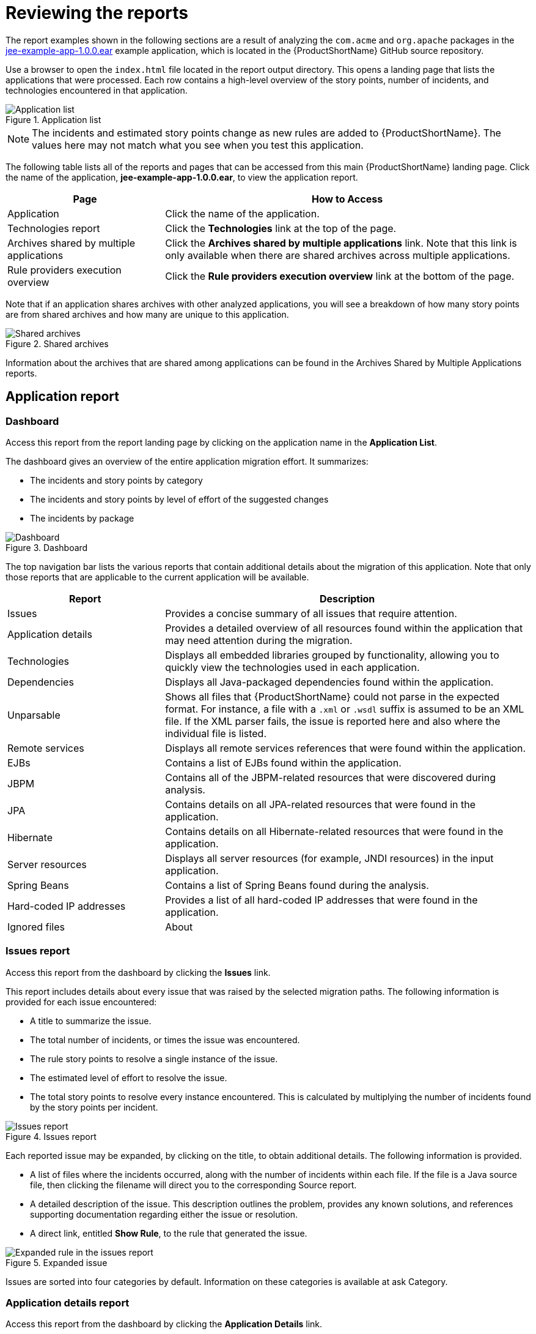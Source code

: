 // Module included in the following assemblies:
//
// * docs/cli-guide/master.adoc

:_content-type: PROCEDURE
[id="review-reports_{context}"]
= Reviewing the reports

The report examples shown in the following sections are a result of analyzing the `com.acme` and `org.apache` packages in the https://github.com/windup/windup/blob/master/test-files/jee-example-app-1.0.0.ear[jee-example-app-1.0.0.ear] example application, which is located in the {ProductShortName} GitHub source repository.

ifdef::cli-guide[]
The report was generated using the following command.

[options="nowrap",subs="attributes+"]
----
$ <{ProductShortName}_HOME>/bin/{mta-cli} --input /home/username/{mta-cli}-source/test-files/jee-example-app-1.0.0.ear/ --output /home/username/{mta-cli}-reports/jee-example-app-1.0.0.ear-report --target eap6 --packages com.acme org.apache
----
endif::cli-guide[]

Use a browser to open the `index.html` file located in the report output directory. This opens a landing page that lists the applications that were processed.  Each row contains a high-level overview of the story points, number of incidents, and technologies encountered in that application.

.Application list
image::3-1-applications.png[Application list]

NOTE: The incidents and estimated story points change as new rules are added to {ProductShortName}. The values here may not match what you see when you test this application.

The following table lists all of the reports and pages that can be accessed from this main {ProductShortName} landing page. Click the name of the application, *jee-example-app-1.0.0.ear*, to view the application report.

[cols="30%,70%", options="header"]
|====
| Page
| How to Access

|Application
| Click the name of the application.

| Technologies report
| Click the *Technologies* link at the top of the page.

| Archives shared by multiple applications
| Click the *Archives shared by multiple applications* link. Note that this link is only available when there are shared archives across multiple applications.

| Rule providers execution overview
| Click the *Rule providers execution overview* link at the bottom of the page.
|====

Note that if an application shares archives with other analyzed applications, you will see a breakdown of how many story points are from shared archives and how many are unique to this application.

.Shared archives
image::3-2-shared-archives.png[Shared archives]

Information about the archives that are shared among applications can be found in the Archives Shared by Multiple Applications reports.

[id="review-application-report_{context}"]
== Application report

=== Dashboard

Access this report from the report landing page by clicking on the application name in the *Application List*.

The dashboard gives an overview of the entire application migration effort. It summarizes:

* The incidents and story points by category
* The incidents and story points by level of effort of the suggested changes
* The incidents by package

.Dashboard
image::3-3-dashboard.png[Dashboard]

The top navigation bar lists the various reports that contain additional details about the migration of this application. Note that only those reports that are applicable to the current application will be available.

[cols="30%,70%", options="header"]
|====
| Report
| Description

| Issues
| Provides a concise summary of all issues that require attention.

| Application details
| Provides a detailed overview of all resources found within the application that may need attention during the migration.

| Technologies
| Displays all embedded libraries grouped by functionality, allowing you to quickly view the technologies used in each application.

| Dependencies
| Displays all Java-packaged dependencies found within the application.

| Unparsable
| Shows all files that {ProductShortName} could not parse in the expected format. For instance, a file with a `.xml` or `.wsdl` suffix is assumed to be an XML file. If the XML parser fails, the issue is reported here and also where the individual file is listed.

| Remote services
| Displays all remote services references that were found within the application.

| EJBs
| Contains a list of EJBs found within the application.

| JBPM
| Contains all of the JBPM-related resources that were discovered during analysis.

| JPA
| Contains details on all JPA-related resources that were found in the application.

| Hibernate
| Contains details on all Hibernate-related resources that were found in the application.

| Server resources
| Displays all server resources (for example, JNDI resources) in the input application.

| Spring Beans
| Contains a list of Spring Beans found during the analysis.

| Hard-coded IP addresses
| Provides a list of all hard-coded IP addresses that were found in the application.

| Ignored files
ifdef::cli-guide[]
| Lists the files found in the application that, based on certain rules and {ProductShortName} configuration, were not processed. See the `--userIgnorePath` option for more information.
endif::[]
ifdef::maven-guide[]
| Lists the files found in the application that, based on certain rules and {ProductShortName} configuration, were not processed. See the `userIgnorePath` option for more information.
endif::[]

| About
| Describes the current version of {ProductShortName} and provides helpful links for further assistance.
|====

[id="issues-report_{context}"]
=== Issues report

Access this report from the dashboard by clicking the *Issues* link.

This report includes details about every issue that was raised by the selected migration paths. The following information is provided for each issue encountered:

* A title to summarize the issue.
* The total number of incidents, or times the issue was encountered.
* The rule story points to resolve a single instance of the issue.
* The estimated level of effort to resolve the issue.
* The total story points to resolve every instance encountered. This is calculated by multiplying the number of incidents found by the story points per incident.

.Issues report
image::3-4-issues-report.png[Issues report]

Each reported issue may be expanded, by clicking on the title, to obtain additional details. The following information is provided.

* A list of files where the incidents occurred, along with the number of incidents within each file. If the file is a Java source file, then clicking the filename will direct you to the corresponding Source report.
* A detailed description of the issue. This description outlines the problem, provides any known solutions, and references supporting documentation regarding either the issue or resolution.
* A direct link, entitled *Show Rule*, to the rule that generated the issue.

.Expanded issue
image::3-5-expanded-issue.png[Expanded rule in the issues report]

Issues are sorted into four categories by default. Information on these categories is available at ask Category.

=== Application details report

Access this report from the dashboard by clicking the *Application Details* link.

The report lists the story points, the Java incidents by package, and a count of the occurrences of the technologies found in the application. Next is a display of application messages generated during the migration process. Finally, there is a breakdown of this information for each archive analyzed during the process.

.Application Details report
image::3-6-application-details-report.png[Application Details report]

Expand the `jee-example-app-1.0.0.ear/jee-example-services.jar` to review the story points, Java incidents by package, and a count of the occurrences of the technologies found in this archive. This summary begins with a total of the story points assigned to its migration, followed by a table detailing the changes required for each file in the archive. The report contains the following columns.

[cols="1,3", options="header"]
|====
| Column Name
| Description

| Name
| The name of the file being analyzed.

| Technology
| The type of file being analyzed, for example, *Decompiled Java File* or *Properties*.

| Issues
| Warnings about areas of code that need review or changes.

| Story Points
a| Level of effort required to migrate the file.
|====

Note that if an archive is duplicated several times in an application, it will be listed just once in the report and will be tagged with `[Included multiple times]`.

.Duplicate archive in an application
image::3-7-duplicate-archive-in-application.png[Duplicate archive]

The story points for archives that are duplicated within an application will be counted only once in the total story point count for that application.

[id="technology-report-application_{context}"]
=== Technologies report

Access this report from the dashboard by clicking the *Technologies* link.

The report lists the occurrences of technologies, grouped by function, in the analyzed application. It is an overview of the technologies found in the application, and is designed to assist users in quickly understanding each application's purpose.

The image below shows the technologies used in the `jee-example-app`.

.Technologies in an application
image::3-8-technologies-in-application.png[Technology report Application view]

=== Source report

The Source report displays the migration issues in the context of the source file in which they were discovered.

.Source report
image::3-10-source-report.png[Source Report]

[id="technology-report_{context}"]
== Technologies report

Access this report from the report landing page by clicking the *Technologies* link.

This report provides an aggregate listing of the technologies used, grouped by function, for the analyzed applications. It shows how the technologies are distributed, and is typically reviewed after analyzing a large number of applications to group the applications and identify patterns. It also shows the size, number of libraries, and story point totals of each application.

Clicking any of the headers, such as *Markup*, sorts the results in descending order. Selecting the same header again will resort the results in ascending order. The currently selected header is identified in bold, next to a directional arrow, indicating the direction of the sort.

.Technologies used across multiple applications
image::3-11-technologies-used-across-multiple-applications.png[Technologies used across multiple applications]
////


[id="shared-archives_{context}"]
== Archives shared by multiple applications

Access these reports from the report landing page by clicking the *Archives shared by multiple applications* link. Note that this link is only available if there are applicable shared archives.

.Archives shared by multiple applications
image::3-12-archives-shared-by-multiple-applications.png[Archives shared by multiple applications]

This allows you to view the detailed reports for all archives that are shared across multiple applications.

[id="review-rule-providers-execution-overview_{context}"]
== Rule providers execution overview

Access this report from the report landing page by clicking the *Rule providers execution overview* link.

This report provides the list of rules that ran when running the {ProductShortName} migration command against the application.

.Rule providers execution overview
image::3-13-rule-providers-execution-overview.png[Rule Provider Execution Overview]

